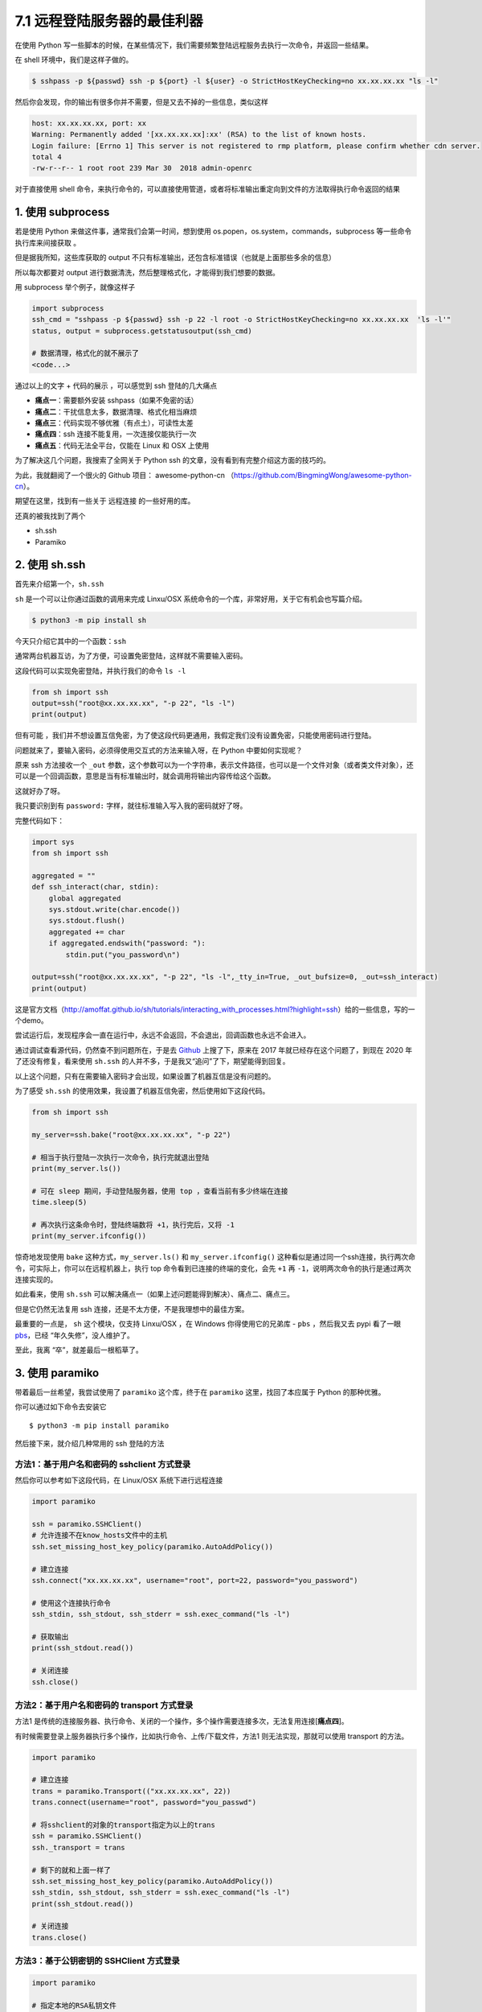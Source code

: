 7.1 远程登陆服务器的最佳利器
============================

|image0|

在使用 Python
写一些脚本的时候，在某些情况下，我们需要频繁登陆远程服务去执行一次命令，并返回一些结果。

在 shell 环境中，我们是这样子做的。

.. code:: shell

   $ sshpass -p ${passwd} ssh -p ${port} -l ${user} -o StrictHostKeyChecking=no xx.xx.xx.xx "ls -l"

然后你会发现，你的输出有很多你并不需要，但是又去不掉的一些信息，类似这样

.. code:: shell

   host: xx.xx.xx.xx, port: xx
   Warning: Permanently added '[xx.xx.xx.xx]:xx' (RSA) to the list of known hosts.
   Login failure: [Errno 1] This server is not registered to rmp platform, please confirm whether cdn server.
   total 4
   -rw-r--r-- 1 root root 239 Mar 30  2018 admin-openrc

对于直接使用 shell
命令，来执行命令的，可以直接使用管道，或者将标准输出重定向到文件的方法取得执行命令返回的结果

1. 使用 subprocess
------------------

若是使用 Python 来做这件事，通常我们会第一时间，想到使用
os.popen，os.system，commands，subprocess 等一些命令执行库来间接获取 。

但是据我所知，这些库获取的 output
不只有标准输出，还包含标准错误（也就是上面那些多余的信息）

所以每次都要对 output
进行数据清洗，然后整理格式化，才能得到我们想要的数据。

用 subprocess 举个例子，就像这样子

.. code:: python

   import subprocess
   ssh_cmd = "sshpass -p ${passwd} ssh -p 22 -l root -o StrictHostKeyChecking=no xx.xx.xx.xx  'ls -l'"
   status, output = subprocess.getstatusoutput(ssh_cmd)

   # 数据清理，格式化的就不展示了
   <code...>

通过以上的文字 + 代码的展示 ，可以感觉到 ssh 登陆的几大痛点

-  **痛点一**\ ：需要额外安装 sshpass（如果不免密的话）
-  **痛点二**\ ：干扰信息太多，数据清理、格式化相当麻烦
-  **痛点三**\ ：代码实现不够优雅（有点土），可读性太差
-  **痛点四**\ ：ssh 连接不能复用，一次连接仅能执行一次
-  **痛点五**\ ：代码无法全平台，仅能在 Linux 和 OSX 上使用

为了解决这几个问题，我搜索了全网关于 Python ssh
的文章，没有看到有完整介绍这方面的技巧的。

|image1|

为此，我就翻阅了一个很火的 Github 项目： awesome-python-cn
（https://github.com/BingmingWong/awesome-python-cn）。

期望在这里，找到有一些关于 远程连接 的一些好用的库。

还真的被我找到了两个

-  sh.ssh
-  Paramiko

2. 使用 sh.ssh
--------------

首先来介绍第一个，\ ``sh.ssh``

``sh`` 是一个可以让你通过函数的调用来完成 Linxu/OSX
系统命令的一个库，非常好用，关于它有机会也写篇介绍。

.. code:: shell

   $ python3 -m pip install sh

今天只介绍它其中的一个函数：\ ``ssh``

通常两台机器互访，为了方便，可设置免密登陆，这样就不需要输入密码。

这段代码可以实现免密登陆，并执行我们的命令 ``ls -l``

.. code:: python

   from sh import ssh
   output=ssh("root@xx.xx.xx.xx", "-p 22", "ls -l")
   print(output)

但有可能
，我们并不想设置互信免密，为了使这段代码更通用，我假定我们没有设置免密，只能使用密码进行登陆。

问题就来了，要输入密码，必须得使用交互式的方法来输入呀，在 Python
中要如何实现呢？

原来 ssh 方法接收一个 ``_out``
参数，这个参数可以为一个字符串，表示文件路径，也可以是一个文件对象（或者类文件对象），还可以是一个回调函数，意思是当有标准输出时，就会调用将输出内容传给这个函数。

这就好办了呀。

我只要识别到有 ``password:`` 字样，就往标准输入写入我的密码就好了呀。

完整代码如下：

.. code:: python

   import sys
   from sh import ssh

   aggregated = ""
   def ssh_interact(char, stdin):
       global aggregated
       sys.stdout.write(char.encode())
       sys.stdout.flush()
       aggregated += char
       if aggregated.endswith("password: "):
           stdin.put("you_password\n")

   output=ssh("root@xx.xx.xx.xx", "-p 22", "ls -l",_tty_in=True, _out_bufsize=0, _out=ssh_interact)
   print(output)

这是官方文档（http://amoffat.github.io/sh/tutorials/interacting_with_processes.html?highlight=ssh）给的一些信息，写的一个demo。

尝试运行后，发现程序会一直在运行中，永远不会返回，不会退出，回调函数也永远不会进入。

通过调试查看源代码，仍然查不到问题所在，于是去
`Github <https://github.com/amoffat/sh/issues/393>`__ 上搜了下，原来在
2017 年就已经存在这个问题了，到现在 2020 年了还没有修复，看来使用
``sh.ssh`` 的人并不多，于是我又“追问”了下，期望能得到回复。

|image2|

以上这个问题，只有在需要输入密码才会出现，如果设置了机器互信是没有问题的。

为了感受 ``sh.ssh``
的使用效果，我设置了机器互信免密，然后使用如下这段代码。

.. code:: python

   from sh import ssh

   my_server=ssh.bake("root@xx.xx.xx.xx", "-p 22")

   # 相当于执行登陆一次执行一次命令，执行完就退出登陆
   print(my_server.ls())

   # 可在 sleep 期间，手动登陆服务器，使用 top ，查看当前有多少终端在连接
   time.sleep(5)

   # 再次执行这条命令时，登陆终端数将 +1，执行完后，又将 -1
   print(my_server.ifconfig())

惊奇地发现使用 ``bake`` 这种方式，\ ``my_server.ls()`` 和
``my_server.ifconfig()``
这种看似是通过同一个ssh连接，执行两次命令，可实际上，你可以在远程机器上，执行
top 命令看到已连接的终端的变化，会先 ``+1`` 再
``-1``\ ，说明两次命令的执行是通过两次连接实现的。

如此看来，使用 ``sh.ssh``
可以解决痛点一（如果上述问题能得到解决）、痛点二、痛点三。

但是它仍然无法复用 ssh 连接，还是不太方便，不是我理想中的最佳方案。

最重要的一点是， ``sh`` 这个模块，仅支持 Linxu/OSX ，在 Windows
你得使用它的兄弟库 - ``pbs`` ，然后我又去 pypi 看了一眼
`pbs <https://pypi.org/project/pbs/>`__\ ，已经 “年久失修”，没人维护了。

|image3|

至此，我离 “卒”，就差最后一根稻草了。

|image4|

3. 使用 paramiko
----------------

带着最后一丝希望，我尝试使用了 ``paramiko`` 这个库，终于在 ``paramiko``
这里，找回了本应属于 Python 的那种优雅。

你可以通过如下命令去安装它

::

   $ python3 -m pip install paramiko

然后接下来，就介绍几种常用的 ssh 登陆的方法

方法1：基于用户名和密码的 sshclient 方式登录
~~~~~~~~~~~~~~~~~~~~~~~~~~~~~~~~~~~~~~~~~~~~

然后你可以参考如下这段代码，在 Linux/OSX 系统下进行远程连接

.. code:: python

   import paramiko

   ssh = paramiko.SSHClient()
   # 允许连接不在know_hosts文件中的主机
   ssh.set_missing_host_key_policy(paramiko.AutoAddPolicy())

   # 建立连接
   ssh.connect("xx.xx.xx.xx", username="root", port=22, password="you_password")

   # 使用这个连接执行命令
   ssh_stdin, ssh_stdout, ssh_stderr = ssh.exec_command("ls -l")

   # 获取输出
   print(ssh_stdout.read())

   # 关闭连接
   ssh.close()

方法2：基于用户名和密码的 transport 方式登录
~~~~~~~~~~~~~~~~~~~~~~~~~~~~~~~~~~~~~~~~~~~~

方法1
是传统的连接服务器、执行命令、关闭的一个操作，多个操作需要连接多次，无法复用连接[**痛点四**]。

有时候需要登录上服务器执行多个操作，比如执行命令、上传/下载文件，方法1
则无法实现，那就可以使用 transport 的方法。

.. code:: python

   import paramiko

   # 建立连接
   trans = paramiko.Transport(("xx.xx.xx.xx", 22))
   trans.connect(username="root", password="you_passwd")

   # 将sshclient的对象的transport指定为以上的trans
   ssh = paramiko.SSHClient()
   ssh._transport = trans

   # 剩下的就和上面一样了
   ssh.set_missing_host_key_policy(paramiko.AutoAddPolicy())
   ssh_stdin, ssh_stdout, ssh_stderr = ssh.exec_command("ls -l")
   print(ssh_stdout.read())

   # 关闭连接
   trans.close()

方法3：基于公钥密钥的 SSHClient 方式登录
~~~~~~~~~~~~~~~~~~~~~~~~~~~~~~~~~~~~~~~~

.. code:: python

   import paramiko

   # 指定本地的RSA私钥文件
   # 如果建立密钥对时设置的有密码，password为设定的密码，如无不用指定password参数
   pkey = paramiko.RSAKey.from_private_key_file('/home/you_username/.ssh/id_rsa', password='12345')

   # 建立连接
   ssh = paramiko.SSHClient()
   ssh.connect(hostname='xx.xx.xx.xx',
               port=22,
               username='you_username',
               pkey=pkey)

   # 执行命令
   stdin, stdout, stderr = ssh.exec_command('ls -l')

   # 结果放到stdout中，如果有错误将放到stderr中
   print(stdout.read())

   # 关闭连接
   ssh.close()

方法4：基于密钥的 Transport 方式登录
~~~~~~~~~~~~~~~~~~~~~~~~~~~~~~~~~~~~

.. code:: python

   import paramiko

   # 指定本地的RSA私钥文件
   # 如果建立密钥对时设置的有密码，password为设定的密码，如无不用指定password参数
   pkey = paramiko.RSAKey.from_private_key_file('/home/you_username/.ssh/id_rsa', password='12345')

   # 建立连接
   trans = paramiko.Transport(('xx.xx.xx.xx', 22))
   trans.connect(username='you_username', pkey=pkey)

   # 将sshclient的对象的transport指定为以上的trans
   ssh = paramiko.SSHClient()
   ssh._transport = trans

   # 执行命令，和传统方法一样
   stdin, stdout, stderr = ssh.exec_command('df -hl')
   print(stdout.read().decode())

   # 关闭连接
   trans.close()

以上四种方法，可以帮助你实现远程登陆服务器执行命令，如果需要复用连接：一次连接执行多次命令，可以使用
**方法二** 和 **方法四**

用完后，记得关闭连接。

实现 sftp 文件传输
~~~~~~~~~~~~~~~~~~

同时，paramiko 做为 ssh 的完美解决方案，它非常专业，利用它还可以实现
sftp 文件传输。

.. code:: python

   import paramiko

   # 实例化一个trans对象# 实例化一个transport对象
   trans = paramiko.Transport(('xx.xx.xx.xx', 22))

   # 建立连接
   trans.connect(username='you_username', password='you_passwd')

   # 实例化一个 sftp对象,指定连接的通道
   sftp = paramiko.SFTPClient.from_transport(trans)

   # 发送文件
   sftp.put(localpath='/tmp/11.txt', remotepath='/tmp/22.txt')

   # 下载文件
   sftp.get(remotepath='/tmp/22.txt', localpath='/tmp/33.txt')
   trans.close()

到这里，Paramiko
已经完胜了，但是仍然有一个痛点我们没有提及，就是多平台，说的就是
Windows，这里就有一件好事，一件坏事了。

好事就是：paramiko 支持 windows

坏事就是：你需要做很多复杂的准备，你可 google
解决，但是我建议你直接放弃，坑太深了。

|image5|

注意事项
~~~~~~~~

使用 paramiko 的时候，有一点需要注意一下，这个也是我自己 “踩坑”
后才发现的，其实我觉得这个设计挺好的，如果你不需要等待它返回数据，可以直接实现异步效果，只不过对于不知道这个设计的人，确实是个容易掉坑的点

就是在执行 ``ssh.exec_command(cmd)`` 时，这个命令并不是同步阻塞的。

比如下面这段代码，执行时，你会发现 脚本立马就结束退出了，并不会等待 5 s
后，再 执行 ssh.close()

.. code:: python

   import paramiko

   trans = paramiko.Transport(("172.20.42.1", 57891))
   trans.connect(username="root", password="youpassword")
   ssh = paramiko.SSHClient()
   ssh._transport = trans
   stdin, stdout, stderr = ssh.exec_command("sleep 5;echo ok")
   ssh.close()

但是如果改成这样，加上一行 stdout.read()， paramiko
就知道，你需要这个执行的结果，就会在 read() 进行阻塞。

.. code:: python

   import paramiko

   trans = paramiko.Transport(("172.20.42.1", 57891))
   trans.connect(username="root", password="youpassword")
   ssh = paramiko.SSHClient()
   ssh._transport = trans
   stdin, stdout, stderr = ssh.exec_command("sleep 5;echo ok")

   # 加上一行 read()
   print(stdout.read())
   ssh.close()

4. 写在最后
-----------

经过了一番对比，和一些实例的展示，可以看出 Paramiko
是一个专业、让人省心的 ssh 利器，个人认为 Paramiko
模块是运维人员必学模块之一，如果你恰好需要在 Python 代码中实现 ssh
到远程服务器去获取一些信息，那么我把 Paramiko 推荐给你。

|image6|

.. |image0| image:: https://image.iswbm.com/20200804124133.png
.. |image1| image:: https://image.iswbm.com/20200512125643.png
.. |image2| image:: https://image.iswbm.com/20200228085749.png
.. |image3| image:: https://image.iswbm.com/20200228093627.png
.. |image4| image:: https://image.iswbm.com/20200512125643.png
.. |image5| image:: https://image.iswbm.com/20200228111654.png
.. |image6| image:: https://image.iswbm.com/20200607174235.png


